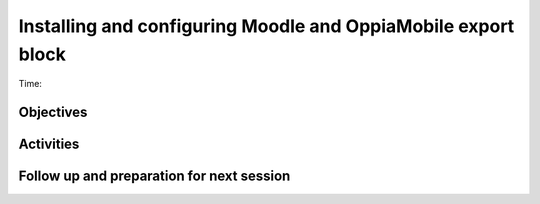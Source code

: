 Installing and configuring Moodle and OppiaMobile export block
================================================================

Time: 

Objectives
-------------


Activities
-------------


Follow up and preparation for next session
-------------------------------------------------------